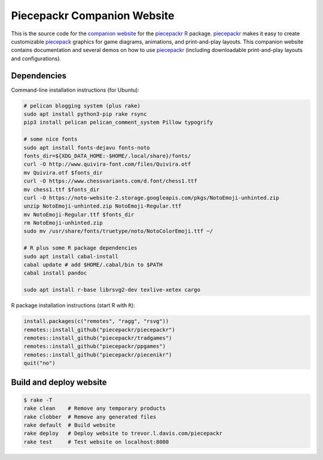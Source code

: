 Piecepackr Companion Website
============================

This is the source code for the `companion website`_ for the piecepackr_ R_ package.  piecepackr_ makes it easy to create customizable piecepack_ graphics for game diagrams, animations, and print-and-play layouts.  This companion website contains documentation and several demos on how to use piecepackr_ (including downloadable print-and-play layouts and configurations).

.. _piecepackr: https://github.com/trevorld/piecepackr

.. _R: https://cran.r-project.org

.. _piecepack: www.ludism.org/ppwiki

.. _companion website: https://trevorldavis.com/piecepackr/

Dependencies
------------

Command-line installation instructions (for Ubuntu):

.. code:: bash

   # pelican blogging system (plus rake)
   sudo apt install python3-pip rake rsync
   pip3 install pelican pelican_comment_system Pillow typogrify

   # some nice fonts
   sudo apt install fonts-dejavu fonts-noto
   fonts_dir=${XDG_DATA_HOME:-$HOME/.local/share}/fonts/
   curl -O http://www.quivira-font.com/files/Quivira.otf
   mv Quivira.otf $fonts_dir
   curl -O https://www.chessvariants.com/d.font/chess1.ttf
   mv chess1.ttf $fonts_dir
   curl -O https://noto-website-2.storage.googleapis.com/pkgs/NotoEmoji-unhinted.zip
   unzip NotoEmoji-unhinted.zip NotoEmoji-Regular.ttf
   mv NotoEmoji-Regular.ttf $fonts_dir
   rm NotoEmoji-unhinted.zip
   sudo mv /usr/share/fonts/truetype/noto/NotoColorEmoji.ttf ~/

   # R plus some R package dependencies
   sudo apt install cabal-install
   cabal update # add $HOME/.cabal/bin to $PATH
   cabal install pandoc

   sudo apt install r-base librsvg2-dev texlive-xetex cargo

R package installation instructions (start R with ``R``):

.. code:: r

   install.packages(c("remotes", "ragg", "rsvg"))
   remotes::install_github("piecepackr/piecepackr")
   remotes::install_github("piecepackr/tradgames")
   remotes::install_github("piecepackr/ppgames")
   remotes::install_github("piecepackr/piecenikr")
   quit("no")


Build and deploy website
------------------------

.. code:: bash

   $ rake -T
   rake clean    # Remove any temporary products
   rake clobber  # Remove any generated files
   rake default  # Build website
   rake deploy   # Deploy website to trevor.l.davis.com/piecepackr
   rake test     # Test website on localhost:8000
